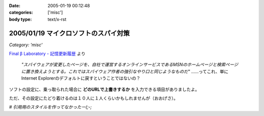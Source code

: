 :date: 2005-01-19 00:12:48
:categories: ['misc']
:body type: text/x-rst

=====================================
2005/01/19 マイクロソフトのスパイ対策
=====================================

*Category: 'misc'*

`Final β Laboratory - 記憶更新履歴`_ より

	*"スパイウェアが変更したページを、自社で運営するオンラインサービスであるMSNのホームページと検索ページに置き換えようとする。これではスパイウェア作者の強引なやり口と同じようなものだ"* ……ってこれ、単にInternet Explorerのデフォルトに戻すということではないの？

ソフトの設定に、乗っ取られた場合に **どのURLで上書きするか** を入力できる項目がありましたよ。

ただ、その設定にたどり着けるのは１０人に１人くらいかもしれませんが（おおげさ）。

*# 引用用のスタイルを作ってなかったー(;-;*

.. _`Final β Laboratory - 記憶更新履歴`: http://www.finalbeta.jp/update_log/2005_01.html#log20050117_2



.. :extend type: text/plain
.. :extend:

